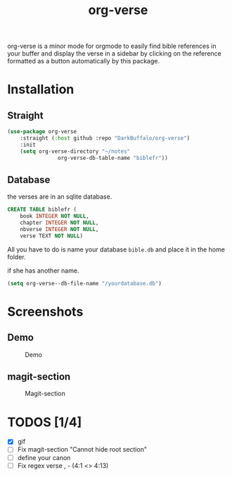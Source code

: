 #+title: org-verse
#+language: fr


#+HTML: <img src="images/Gen1-1.jpg" align="right">

org-verse is a minor mode for orgmode to easily find bible references in your buffer and display the verse in a sidebar by clicking on the reference formatted as a button automatically by this package.

* Installation
** Straight
#+begin_src emacs-lisp
(use-package org-verse
	:straight (:host github :repo "DarkBuffalo/org-verse")
	:init
	(setq org-verse-directory "~/notes"
				org-verse-db-table-name "biblefr"))
#+end_src

** Database
the verses are in an sqlite database.

#+begin_src sqlite
CREATE TABLE biblefr (
	book INTEGER NOT NULL,
	chapter INTEGER NOT NULL,
	nbverse INTEGER NOT NULL,
	verse TEXT NOT NULL)
#+end_src

All you have to do is name  your database =bible.db= and place it in the
home folder.

if she has another name.

#+begin_src emacs-lisp
(setq org-verse--db-file-name "/yourdatabase.db")
#+end_src 

* Screenshots
** Demo
#+caption: Demo
#+attr_latex: :width 300px
[[file:images/demo.gif]]

** magit-section
#+caption: Magit-section
#+attr_latex: :width 300px
[[file:images/magit-section.png]]



* TODOS [1/4]
- [X] gif
- [ ] Fix magit-section "Cannot hide root section"
- [ ] define your canon
- [ ] Fix regex verse , - (4:1 <> 4:13)
